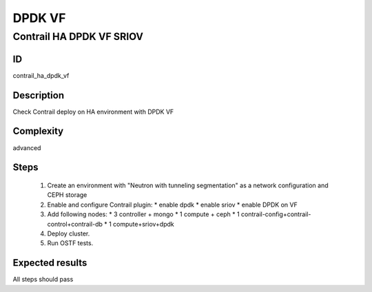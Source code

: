 =======
DPDK VF
=======


Contrail HA DPDK VF SRIOV
-------------------------


ID
##

contrail_ha_dpdk_vf


Description
###########

Check Contrail deploy on HA environment with DPDK VF


Complexity
##########

advanced


Steps
#####

    1. Create an environment with "Neutron with tunneling segmentation"
       as a network configuration and CEPH storage
    2. Enable and configure Contrail plugin:
       * enable dpdk
       * enable sriov
       * enable DPDK on VF
    3. Add following nodes:
       * 3 controller + mongo
       * 1 compute + ceph
       * 1 contrail-config+contrail-control+contrail-db
       * 1 compute+sriov+dpdk
    4. Deploy cluster.
    5. Run OSTF tests.


Expected results
################

All steps should pass
